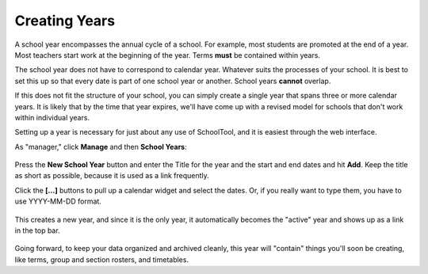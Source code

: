 .. _years:

Creating Years
==============

A school year encompasses the annual cycle of a school.  For example, most students are promoted at the end of a year.  Most teachers start work at the beginning of the year.  Terms **must** be contained within years.

The school year does not have to correspond to calendar year.  Whatever suits the processes of your school.  It is best to set this up so that every date is part of one school year or another.  School years **cannot** overlap.

If this does not fit the structure of your school, you can simply create a single year that spans three or more calendar years.  It is likely that by the time that year expires, we'll have come up with a revised model for schools that don't work within individual years.

Setting up a year is necessary for just about any use of SchoolTool, and it is easiest through the web interface.

As "manager," click **Manage** and then **School Years**:

   .. image:: images/empty-years.png

Press the **New School Year** button and enter the Title for the year and the start and end dates and hit **Add**.  Keep the title as short as possible, because it is used as a link frequently.

Click the **[...]** buttons to pull up a calendar widget and select the dates.  Or, if you really want to type them, you have to use YYYY-MM-DD format.

   .. image:: images/new-year.png

This creates a new year, and since it is the only year, it automatically becomes the "active" year and shows up as a link in the top bar.

   .. image:: images/year-created.png

Going forward, to keep your data organized and archived cleanly, this year will "contain" things you'll soon be creating, like terms, group and section rosters, and timetables. 

